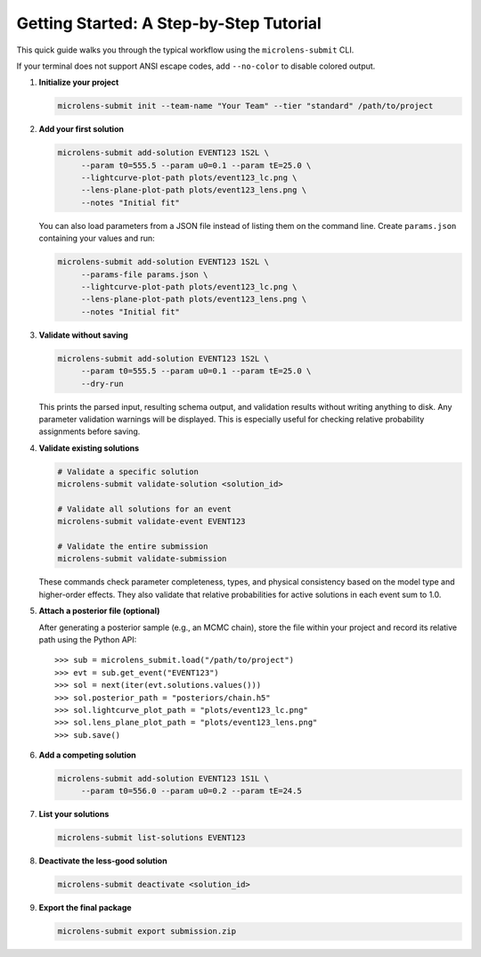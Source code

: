 Getting Started: A Step-by-Step Tutorial
=======================================

This quick guide walks you through the typical workflow using the ``microlens-submit`` CLI.

If your terminal does not support ANSI escape codes, add ``--no-color`` to disable colored output.

1. **Initialize your project**

   .. code-block:: bash

      microlens-submit init --team-name "Your Team" --tier "standard" /path/to/project

2. **Add your first solution**

   .. code-block:: bash

     microlens-submit add-solution EVENT123 1S2L \
          --param t0=555.5 --param u0=0.1 --param tE=25.0 \
          --lightcurve-plot-path plots/event123_lc.png \
          --lens-plane-plot-path plots/event123_lens.png \
          --notes "Initial fit"

   You can also load parameters from a JSON file instead of listing them on the
   command line. Create ``params.json`` containing your values and run:

   .. code-block:: bash

     microlens-submit add-solution EVENT123 1S2L \
          --params-file params.json \
          --lightcurve-plot-path plots/event123_lc.png \
          --lens-plane-plot-path plots/event123_lens.png \
          --notes "Initial fit"

3. **Validate without saving**

   .. code-block:: bash

     microlens-submit add-solution EVENT123 1S2L \
          --param t0=555.5 --param u0=0.1 --param tE=25.0 \
          --dry-run

   This prints the parsed input, resulting schema output, and validation results
   without writing anything to disk. Any parameter validation warnings will be
   displayed. This is especially useful for checking relative probability
   assignments before saving.

4. **Validate existing solutions**

   .. code-block:: bash

      # Validate a specific solution
      microlens-submit validate-solution <solution_id>
      
      # Validate all solutions for an event
      microlens-submit validate-event EVENT123
      
      # Validate the entire submission
      microlens-submit validate-submission

   These commands check parameter completeness, types, and physical consistency
   based on the model type and higher-order effects. They also validate that
   relative probabilities for active solutions in each event sum to 1.0.

5. **Attach a posterior file (optional)**

   After generating a posterior sample (e.g., an MCMC chain), store the file
   within your project and record its relative path using the Python API::

      >>> sub = microlens_submit.load("/path/to/project")
      >>> evt = sub.get_event("EVENT123")
      >>> sol = next(iter(evt.solutions.values()))
      >>> sol.posterior_path = "posteriors/chain.h5"
      >>> sol.lightcurve_plot_path = "plots/event123_lc.png"
      >>> sol.lens_plane_plot_path = "plots/event123_lens.png"
      >>> sub.save()

6. **Add a competing solution**

   .. code-block:: bash

     microlens-submit add-solution EVENT123 1S1L \
          --param t0=556.0 --param u0=0.2 --param tE=24.5

7. **List your solutions**

   .. code-block:: bash

      microlens-submit list-solutions EVENT123

8. **Deactivate the less-good solution**

   .. code-block:: bash

      microlens-submit deactivate <solution_id>

9. **Export the final package**

   .. code-block:: bash

      microlens-submit export submission.zip


